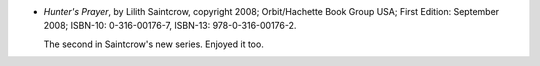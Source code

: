 .. title: Recent Reading: more Saintcrow
.. slug: recent-reading-more-saintcrow
.. date: 2008-10-29 00:00:00 UTC-05:00
.. tags: books,action,paranormal,romance
.. category: books/read/2008/10
.. link: 
.. description: 
.. type: text


* `Hunter's Prayer`, by Lilith Saintcrow, copyright 2008;
  Orbit/Hachette Book Group USA; First Edition: September 2008;
  ISBN-10: 0-316-00176-7, ISBN-13: 978-0-316-00176-2.  

  The second in Saintcrow's new series.  Enjoyed it too.
